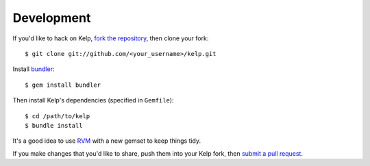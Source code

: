 Development
===========

If you'd like to hack on Kelp, `fork the repository`_, then clone your fork::

    $ git clone git://github.com/<your_username>/kelp.git

Install bundler_::

    $ gem install bundler

Then install Kelp's dependencies (specified in ``Gemfile``)::

    $ cd /path/to/kelp
    $ bundle install

It's a good idea to use RVM_ with a new gemset to keep things tidy.

If you make changes that you'd like to share, push them into your Kelp fork,
then `submit a pull request`_.

.. _fork the repository: http://github.com/wapcaplet/kelp
.. _bundler: http://gembundler.com/
.. _RVM: http://rvm.beginrescueend.com/
.. _submit a pull request: http://github.com/wapcaplet/kelp/pulls


